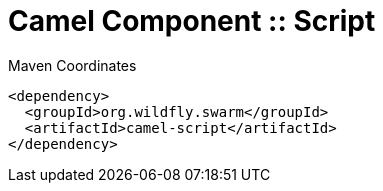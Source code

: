 = Camel Component :: Script


.Maven Coordinates
[source,xml]
----
<dependency>
  <groupId>org.wildfly.swarm</groupId>
  <artifactId>camel-script</artifactId>
</dependency>
----


